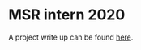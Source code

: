 * MSR intern 2020

  A project write up can be found [[https://www.overleaf.com/8619853556cxpmpwvzhbyj][here]].
